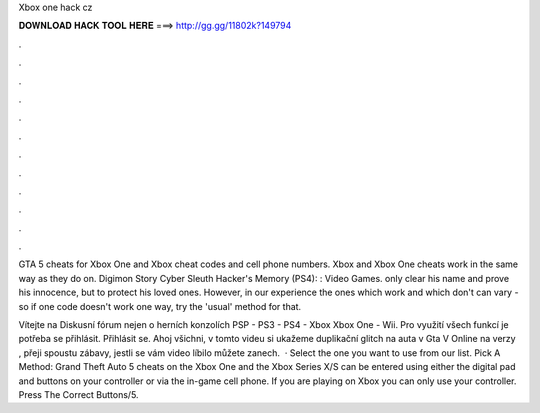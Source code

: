 Xbox one hack cz



𝐃𝐎𝐖𝐍𝐋𝐎𝐀𝐃 𝐇𝐀𝐂𝐊 𝐓𝐎𝐎𝐋 𝐇𝐄𝐑𝐄 ===> http://gg.gg/11802k?149794



.



.



.



.



.



.



.



.



.



.



.



.

GTA 5 cheats for Xbox One and Xbox cheat codes and cell phone numbers. Xbox and Xbox One cheats work in the same way as they do on. Digimon Story Cyber Sleuth Hacker's Memory (PS4): : Video Games. only clear his name and prove his innocence, but to protect his loved ones. However, in our experience the ones which work and which don't can vary - so if one code doesn't work one way, try the 'usual' method for that.

Vítejte na  Diskusní fórum nejen o herních konzolích PSP - PS3 - PS4 - Xbox Xbox One - Wii. Pro využití všech funkcí je potřeba se přihlásit. Přihlásit se. Ahoj všichni, v tomto videu si ukažeme duplikační glitch na auta v Gta V Online na verzy , přeji spoustu zábavy, jestli se vám video líbilo můžete zanech.  · Select the one you want to use from our list. Pick A Method: Grand Theft Auto 5 cheats on the Xbox One and the Xbox Series X/S can be entered using either the digital pad and buttons on your controller or via the in-game cell phone. If you are playing on Xbox you can only use your controller. Press The Correct Buttons/5.
